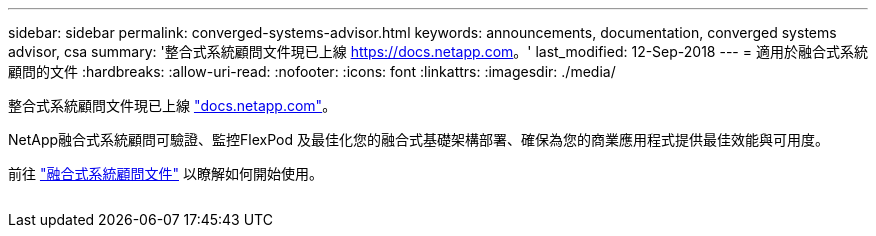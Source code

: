 ---
sidebar: sidebar 
permalink: converged-systems-advisor.html 
keywords: announcements, documentation, converged systems advisor, csa 
summary: '整合式系統顧問文件現已上線 https://docs.netapp.com[]。' 
last_modified: 12-Sep-2018 
---
= 適用於融合式系統顧問的文件
:hardbreaks:
:allow-uri-read: 
:nofooter: 
:icons: font
:linkattrs: 
:imagesdir: ./media/


[role="lead"]
整合式系統顧問文件現已上線 https://docs.netapp.com["docs.netapp.com"^]。

NetApp融合式系統顧問可驗證、監控FlexPod 及最佳化您的融合式基礎架構部署、確保為您的商業應用程式提供最佳效能與可用度。

前往 https://docs.netapp.com/us-en/converged-systems-advisor/["融合式系統顧問文件"^] 以瞭解如何開始使用。

image:converged-systems-advisor.gif[""]
